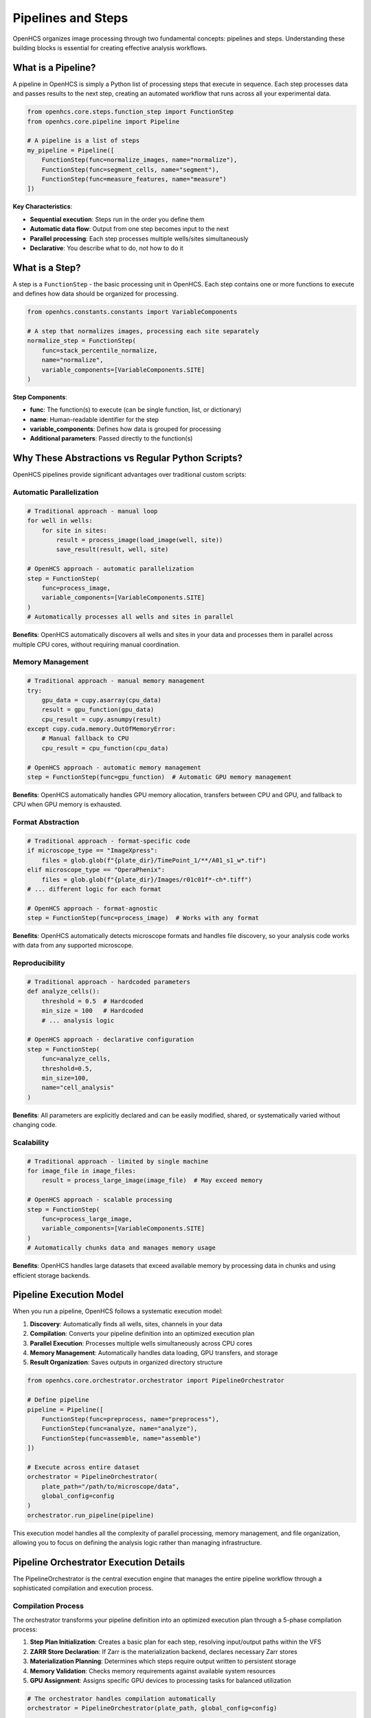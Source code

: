 Pipelines and Steps
===================

OpenHCS organizes image processing through two fundamental concepts: pipelines and steps. Understanding these building blocks is essential for creating effective analysis workflows.

What is a Pipeline?
------------------

A pipeline in OpenHCS is simply a Python list of processing steps that execute in sequence. Each step processes data and passes results to the next step, creating an automated workflow that runs across all your experimental data.

.. code-block:: python

   from openhcs.core.steps.function_step import FunctionStep
   from openhcs.core.pipeline import Pipeline

   # A pipeline is a list of steps
   my_pipeline = Pipeline([
       FunctionStep(func=normalize_images, name="normalize"),
       FunctionStep(func=segment_cells, name="segment"), 
       FunctionStep(func=measure_features, name="measure")
   ])

**Key Characteristics**:

- **Sequential execution**: Steps run in the order you define them
- **Automatic data flow**: Output from one step becomes input to the next
- **Parallel processing**: Each step processes multiple wells/sites simultaneously
- **Declarative**: You describe what to do, not how to do it

What is a Step?
--------------

A step is a ``FunctionStep`` - the basic processing unit in OpenHCS. Each step contains one or more functions to execute and defines how data should be organized for processing.

.. code-block:: python

   from openhcs.constants.constants import VariableComponents

   # A step that normalizes images, processing each site separately
   normalize_step = FunctionStep(
       func=stack_percentile_normalize,
       name="normalize",
       variable_components=[VariableComponents.SITE]
   )

**Step Components**:

- **func**: The function(s) to execute (can be single function, list, or dictionary)
- **name**: Human-readable identifier for the step
- **variable_components**: Defines how data is grouped for processing
- **Additional parameters**: Passed directly to the function(s)

Why These Abstractions vs Regular Python Scripts?
------------------------------------------------

OpenHCS pipelines provide significant advantages over traditional custom scripts:

Automatic Parallelization
~~~~~~~~~~~~~~~~~~~~~~~~~

.. code-block:: python

   # Traditional approach - manual loop
   for well in wells:
       for site in sites:
           result = process_image(load_image(well, site))
           save_result(result, well, site)

   # OpenHCS approach - automatic parallelization
   step = FunctionStep(
       func=process_image,
       variable_components=[VariableComponents.SITE]
   )
   # Automatically processes all wells and sites in parallel

**Benefits**: OpenHCS automatically discovers all wells and sites in your data and processes them in parallel across multiple CPU cores, without requiring manual coordination.

Memory Management
~~~~~~~~~~~~~~~~

.. code-block:: python

   # Traditional approach - manual memory management
   try:
       gpu_data = cupy.asarray(cpu_data)
       result = gpu_function(gpu_data)
       cpu_result = cupy.asnumpy(result)
   except cupy.cuda.memory.OutOfMemoryError:
       # Manual fallback to CPU
       cpu_result = cpu_function(cpu_data)

   # OpenHCS approach - automatic memory management
   step = FunctionStep(func=gpu_function)  # Automatic GPU memory management

**Benefits**: OpenHCS automatically handles GPU memory allocation, transfers between CPU and GPU, and fallback to CPU when GPU memory is exhausted.

Format Abstraction
~~~~~~~~~~~~~~~~~

.. code-block:: python

   # Traditional approach - format-specific code
   if microscope_type == "ImageXpress":
       files = glob.glob(f"{plate_dir}/TimePoint_1/**/A01_s1_w*.tif")
   elif microscope_type == "OperaPhenix":
       files = glob.glob(f"{plate_dir}/Images/r01c01f*-ch*.tiff")
   # ... different logic for each format

   # OpenHCS approach - format-agnostic
   step = FunctionStep(func=process_image)  # Works with any format

**Benefits**: OpenHCS automatically detects microscope formats and handles file discovery, so your analysis code works with data from any supported microscope.

Reproducibility
~~~~~~~~~~~~~~

.. code-block:: python

   # Traditional approach - hardcoded parameters
   def analyze_cells():
       threshold = 0.5  # Hardcoded
       min_size = 100   # Hardcoded
       # ... analysis logic

   # OpenHCS approach - declarative configuration
   step = FunctionStep(
       func=analyze_cells,
       threshold=0.5,
       min_size=100,
       name="cell_analysis"
   )

**Benefits**: All parameters are explicitly declared and can be easily modified, shared, or systematically varied without changing code.

Scalability
~~~~~~~~~~

.. code-block:: python

   # Traditional approach - limited by single machine
   for image_file in image_files:
       result = process_large_image(image_file)  # May exceed memory

   # OpenHCS approach - scalable processing
   step = FunctionStep(
       func=process_large_image,
       variable_components=[VariableComponents.SITE]
   )
   # Automatically chunks data and manages memory usage

**Benefits**: OpenHCS handles large datasets that exceed available memory by processing data in chunks and using efficient storage backends.

Pipeline Execution Model
------------------------

When you run a pipeline, OpenHCS follows a systematic execution model:

1. **Discovery**: Automatically finds all wells, sites, channels in your data
2. **Compilation**: Converts your pipeline definition into an optimized execution plan
3. **Parallel Execution**: Processes multiple wells simultaneously across CPU cores
4. **Memory Management**: Automatically handles data loading, GPU transfers, and storage
5. **Result Organization**: Saves outputs in organized directory structure

.. code-block:: python

   from openhcs.core.orchestrator.orchestrator import PipelineOrchestrator

   # Define pipeline
   pipeline = Pipeline([
       FunctionStep(func=preprocess, name="preprocess"),
       FunctionStep(func=analyze, name="analyze"),
       FunctionStep(func=assemble, name="assemble")
   ])

   # Execute across entire dataset
   orchestrator = PipelineOrchestrator(
       plate_path="/path/to/microscope/data",
       global_config=config
   )
   orchestrator.run_pipeline(pipeline)

This execution model handles all the complexity of parallel processing, memory management, and file organization, allowing you to focus on defining the analysis logic rather than managing infrastructure.

Pipeline Orchestrator Execution Details
---------------------------------------

The PipelineOrchestrator is the central execution engine that manages the entire pipeline workflow through a sophisticated compilation and execution process.

Compilation Process
~~~~~~~~~~~~~~~~~~

The orchestrator transforms your pipeline definition into an optimized execution plan through a 5-phase compilation process:

1. **Step Plan Initialization**: Creates a basic plan for each step, resolving input/output paths within the VFS
2. **ZARR Store Declaration**: If Zarr is the materialization backend, declares necessary Zarr stores
3. **Materialization Planning**: Determines which steps require output written to persistent storage
4. **Memory Validation**: Checks memory requirements against available system resources
5. **GPU Assignment**: Assigns specific GPU devices to processing tasks for balanced utilization

.. code-block:: python

   # The orchestrator handles compilation automatically
   orchestrator = PipelineOrchestrator(plate_path, global_config=config)

   # Three-phase execution workflow
   orchestrator.initialize()                                    # Environment setup
   compiled_contexts = orchestrator.compile_pipelines(pipeline) # 5-phase compilation
   results = orchestrator.execute_compiled_plate(              # Parallel execution
       pipeline_definition=pipeline,
       compiled_contexts=compiled_contexts,
       max_workers=config.num_workers
   )

Parallel Execution Model
~~~~~~~~~~~~~~~~~~~~~~~

The orchestrator executes pipelines with sophisticated resource management:

- **Multi-well parallelization**: Processes multiple wells simultaneously across worker processes
- **GPU resource management**: Automatically assigns and balances GPU devices
- **Memory optimization**: Manages memory usage across parallel workers
- **Error handling**: Provides detailed error reporting and recovery mechanisms

When to Use Pipelines vs Scripts
--------------------------------

**Use OpenHCS Pipelines When**:

- Processing multiple wells, sites, or channels
- Working with large datasets (>1GB)
- Need GPU acceleration
- Want reproducible, shareable analysis
- Working with multiple microscope formats
- Need parallel processing

**Use Traditional Scripts When**:

- One-off analysis of single images
- Exploratory data analysis
- Custom visualization or plotting
- Integration with non-OpenHCS tools
- Simple file manipulation tasks

The pipeline approach scales from simple single-step processing to complex multi-stage analysis workflows, providing a consistent framework that grows with your analysis needs.
